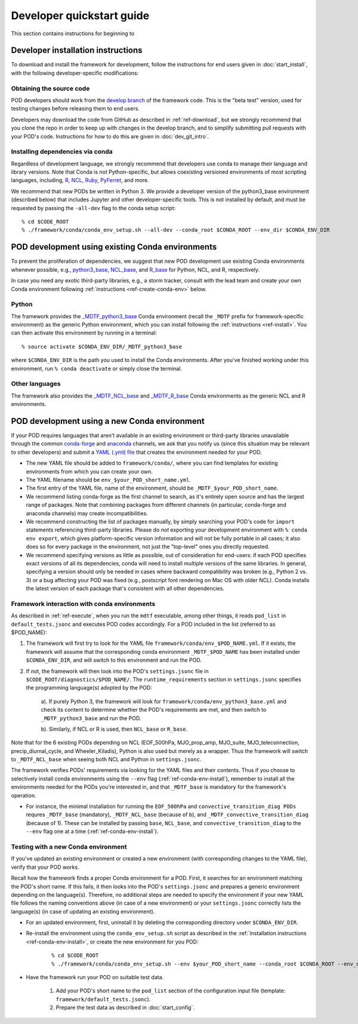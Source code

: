 .. _ref-dev-start:

Developer quickstart guide
==========================

This section contains instructions for beginning to 

Developer installation instructions
-----------------------------------

To download and install the framework for development, follow the instructions for end users given in :doc:`start_install`, with the following developer-specific modifications:

Obtaining the source code
^^^^^^^^^^^^^^^^^^^^^^^^^

POD developers should work from the `develop branch <https://github.com/NOAA-GFDL/MDTF-diagnostics/tree/develop>`__ of the framework code. This is the "beta test" version, used for testing changes before releasing them to end users.

Developers may download the code from GitHub as described in :ref:`ref-download`, but we strongly recommend that you clone the repo in order to keep up with changes in the develop branch, and to simplify submitting pull requests with your POD's code. Instructions for how to do this are given in :doc:`dev_git_intro`.

Installing dependencies via conda
^^^^^^^^^^^^^^^^^^^^^^^^^^^^^^^^^

Regardless of development language, we strongly recommend that developers use conda to manage their language and library versions. Note that Conda is not Python-specific, but allows coexisting versioned environments of most scripting languages, including, `R <https://anaconda.org/conda-forge/r-base>`__, `NCL <https://anaconda.org/conda-forge/ncl>`__, `Ruby <https://anaconda.org/conda-forge/ruby>`__, `PyFerret <https://anaconda.org/conda-forge/pyferret>`__, and more.


We recommend that new PODs be written in Python 3. We provide a developer version of the python3_base environment (described below) that includes Jupyter and other developer-specific tools. This is not installed by default, and must be requested by passing the ``-all-dev`` flag to the conda setup script:

::

% cd $CODE_ROOT
% ./framework/conda/conda_env_setup.sh --all-dev --conda_root $CONDA_ROOT --env_dir $CONDA_ENV_DIR


POD development using existing Conda environments
-------------------------------------------------

To prevent the proliferation of dependencies, we suggest that new POD development use existing Conda environments whenever possible, e.g., `python3_base <https://github.com/NOAA-GFDL/MDTF-diagnostics/blob/develop/framework/conda/env_python3_base.yml>`__, `NCL_base <https://github.com/NOAA-GFDL/MDTF-diagnostics/blob/develop/framework/conda/env_NCL_base.yml>`__, and `R_base <https://github.com/NOAA-GFDL/MDTF-diagnostics/blob/develop/framework/conda/env_R_base.yml>`__ for Python, NCL, and R, respectively.

In case you need any exotic third-party libraries, e.g., a storm tracker, consult with the lead team and create your own Conda environment following :ref:`instructions <ref-create-conda-env>` below.

Python
^^^^^^

The framework provides the `_MDTF_python3_base <https://github.com/NOAA-GFDL/MDTF-diagnostics/blob/develop/framework/conda/env_pythone3_base.yml>`__ Conda environment (recall the ``_MDTF`` prefix for framework-specific environment) as the generic Python environment, which you can install following the :ref:`instructions <ref-install>`. You can then activate this environment by running in a terminal:

::

% source activate $CONDA_ENV_DIR/_MDTF_python3_base

where ``$CONDA_ENV_DIR`` is the path you used to install the Conda environments. After you've finished working under this environment, run ``% conda deactivate`` or simply close the terminal.

Other languages
^^^^^^^^^^^^^^^

The framework also provides the `_MDTF_NCL_base <https://github.com/NOAA-GFDL/MDTF-diagnostics/blob/develop/framework/conda/env_NCL_base.yml>`__ and `_MDTF_R_base <https://github.com/NOAA-GFDL/MDTF-diagnostics/blob/develop/framework/conda/env_R_base.yml>`__ Conda environments as the generic NCL and R environments.

.. _ref-create-conda-env:

POD development using a new Conda environment
---------------------------------------------

If your POD requires languages that aren't available in an existing environment or third-party libraries unavailable through the common `conda-forge <https://conda-forge.org/feedstocks/>`__ and `anaconda <https://docs.anaconda.com/anaconda/packages/pkg-docs/>`__ channels, we ask that you notify us (since this situation may be relevant to other developers) and submit a `YAML (.yml) file <https://docs.conda.io/projects/conda/en/latest/user-guide/tasks/manage-environments.html#creating-an-environment-file-manually>`__ that creates the environment needed for your POD.

- The new YAML file should be added to ``framework/conda/``, where you can find templates for existing environments from which you can create your own.

- The YAML filename should be ``env_$your_POD_short_name.yml``.

- The first entry of the YAML file, name of the environment, should be ``_MDTF_$your_POD_short_name``.

- We recommend listing conda-forge as the first channel to search, as it's entirely open source and has the largest range of packages. Note that combining packages from different channels (in particular, conda-forge and anaconda channels) may create incompatibilities.

- We recommend constructing the list of packages manually, by simply searching your POD's code for ``import`` statements referencing third-party libraries. Please do *not* exporting your development environment with ``% conda env export``, which gives platform-specific version information and will not be fully portable in all cases; it also does so for every package in the environment, not just the "top-level" ones you directly requested.

- We recommend specifying versions as little as possible, out of consideration for end-users: if each POD specifies exact versions of all its dependencies, conda will need to install multiple versions of the same libraries. In general, specifying a version should only be needed in cases where backward compatibility was broken (e.g., Python 2 vs. 3) or a bug affecting your POD was fixed (e.g., postscript font rendering on Mac OS with older NCL). Conda installs the latest version of each package that's consistent with all other dependencies.

Framework interaction with conda environments
^^^^^^^^^^^^^^^^^^^^^^^^^^^^^^^^^^^^^^^^^^^^^

As  described in :ref:`ref-execute`, when you run the ``mdtf`` executable, among other things, it reads ``pod_list`` in ``default_tests.jsonc`` and executes POD codes accordingly. For a POD included in the list (referred to as $POD_NAME):

1. The framework will first try to look for the YAML file ``framework/conda/env_$POD_NAME.yml``. If it exists, the framework will assume that the corresponding conda environment ``_MDTF_$POD_NAME`` has been installed under ``$CONDA_ENV_DIR``, and will switch to this environment and run the POD.

2. If not, the framework will then look into the POD's ``settings.jsonc`` file in ``$CODE_ROOT/diagnostics/$POD_NAME/``. The ``runtime_requirements`` section in ``settings.jsonc`` specifies the programming language(s) adopted by the POD:

    a). If purely Python 3, the framework will look for ``framework/conda/env_python3_base.yml`` and check its content to determine whether the POD's requirements are met, and then switch to ``_MDTF_python3_base`` and run the POD.

    b). Similarly, if NCL or R is used, then ``NCL_base`` or ``R_base``.

Note that for the 6 existing PODs depending on NCL (EOF_500hPa, MJO_prop_amp, MJO_suite, MJO_teleconnection, precip_diurnal_cycle, and Wheeler_Kiladis), Python is also used but merely as a wrapper. Thus the framework will switch to ``_MDTF_NCL_base`` when seeing both NCL and Python in ``settings.jsonc``.

The framework verifies PODs' requirements via looking for the YAML files and their contents. Thus if you choose to selectively install conda environments using the ``--env`` flag (:ref:`ref-conda-env-install`), remember to install all the environments needed for the PODs you're interested in, and that ``_MDTF_base`` is mandatory for the framework's operation.

- For instance, the minimal installation for running the ``EOF_500hPa`` and ``convective_transition_diag PODs`` requres ``_MDTF_base`` (mandatory), ``_MDTF_NCL_base`` (because of b), and ``_MDTF_convective_transition_diag`` (because of 1). These can be installed by passing ``base``, ``NCL_base``, and ``convective_transition_diag`` to the ``--env`` flag one at a time (:ref:`ref-conda-env-install`).


Testing with a new Conda environment
^^^^^^^^^^^^^^^^^^^^^^^^^^^^^^^^^^^^

If you've updated an existing environment or created a new environment (with corresponding changes to the YAML file), verify that your POD works.

Recall how the framework finds a proper Conda environment for a POD. First, it searches for an environment matching the POD's short name. If this fails, it then looks into the POD's ``settings.jsonc`` and prepares a generic environment depending on the language(s). Therefore, no additional steps are needed to specify the environment if your new YAML file follows the naming conventions above (in case of a new environment) or your ``settings.jsonc`` correctly lists the language(s) (in case of updating an existing environment).

- For an updated environment, first, uninstall it by deleting the corresponding directory under ``$CONDA_ENV_DIR``.

- Re-install the environment using the ``conda_env_setup.sh`` script as described in the :ref:`installation instructions <ref-conda-env-install>`, or create the new environment for you POD:

   ::

   % cd $CODE_ROOT
   % ./framework/conda/conda_env_setup.sh --env $your_POD_short_name --conda_root $CONDA_ROOT --env_dir $CONDA_ENV_DIR

- Have the framework run your POD on suitable test data.

   1. Add your POD's short name to the ``pod_list`` section of the configuration input file (template: ``framework/default_tests.jsonc``).

   2. Prepare the test data as described in :doc:`start_config`.

